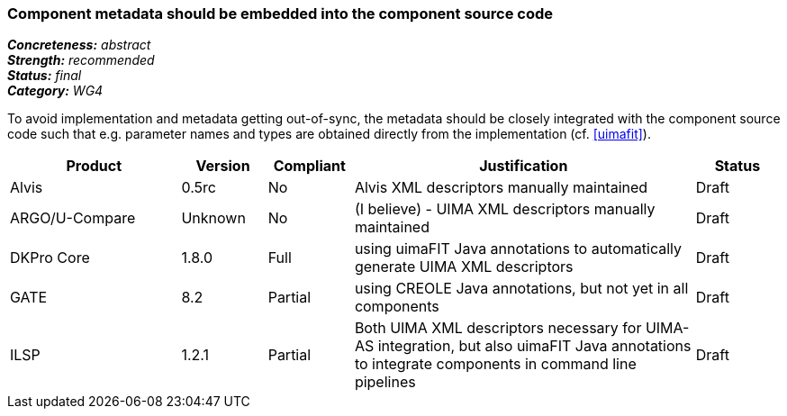 === Component metadata should be embedded into the component source code

[%hardbreaks]
[small]#*_Concreteness:_* __abstract__#
[small]#*_Strength:_* __recommended__#
[small]#*_Status:_* __final__#
[small]#*_Category:_* __WG4__#

To avoid implementation and metadata getting out-of-sync, the metadata should be closely integrated
with the component source code such that e.g. parameter names and types are obtained directly from
the implementation (cf. <<uimafit>>).

// Below is an example of how a compliance evaluation table could look. This is presently optional
// and may be moved to a more structured/principled format later maintained in separate files.
[cols="2,1,1,4,1"]
|====
|Product|Version|Compliant|Justification|Status

| Alvis
| 0.5rc
| No
| Alvis XML descriptors manually maintained
| Draft

| ARGO/U-Compare
| Unknown
| No
| (I believe) - UIMA XML descriptors manually maintained
| Draft

| DKPro Core
| 1.8.0
| Full
| using uimaFIT Java annotations to automatically generate UIMA XML descriptors
| Draft

| GATE
| 8.2
| Partial
| using CREOLE Java annotations, but not yet in all components
| Draft

| ILSP
| 1.2.1
| Partial
| Both UIMA XML descriptors necessary for UIMA-AS integration, but also uimaFIT Java annotations to integrate components in command line pipelines
| Draft
|====
